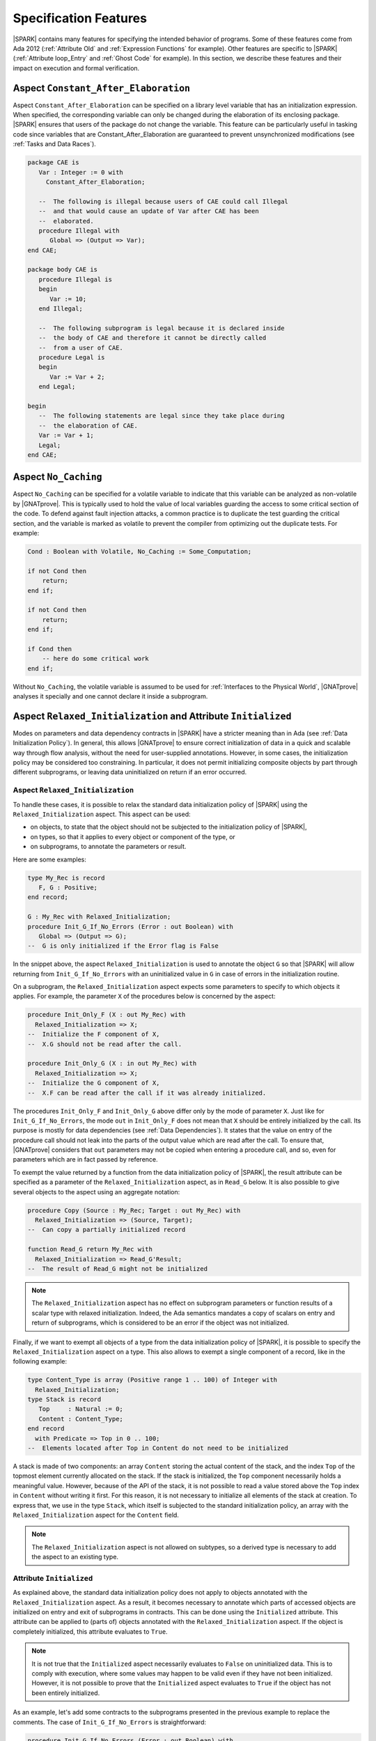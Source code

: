 Specification Features
======================

|SPARK| contains many features for specifying the intended behavior of
programs. Some of these features come from Ada 2012 (:ref:`Attribute Old` and
:ref:`Expression Functions` for example). Other features are specific to
|SPARK| (:ref:`Attribute loop_Entry` and :ref:`Ghost Code` for example). In
this section, we describe these features and their impact on execution and
formal verification.

.. index:: Constant_After_Elaboration

.. _Aspect Constant_After_Elaboration:

Aspect ``Constant_After_Elaboration``
-------------------------------------

Aspect ``Constant_After_Elaboration`` can be specified on a library level
variable that has an initialization expression. When specified, the
corresponding variable can only be changed during the elaboration of its
enclosing package. |SPARK| ensures that users of the package do not change the
variable. This feature can be particularly useful in tasking code since
variables that are Constant_After_Elaboration are guaranteed to prevent
unsynchronized modifications (see :ref:`Tasks and Data Races`).

.. code-block:: ada

   package CAE is
      Var : Integer := 0 with
        Constant_After_Elaboration;

      --  The following is illegal because users of CAE could call Illegal
      --  and that would cause an update of Var after CAE has been
      --  elaborated.
      procedure Illegal with
         Global => (Output => Var);
   end CAE;

   package body CAE is
      procedure Illegal is
      begin
         Var := 10;
      end Illegal;

      --  The following subprogram is legal because it is declared inside
      --  the body of CAE and therefore it cannot be directly called
      --  from a user of CAE.
      procedure Legal is
      begin
         Var := Var + 2;
      end Legal;

   begin
      --  The following statements are legal since they take place during
      --  the elaboration of CAE.
      Var := Var + 1;
      Legal;
   end CAE;

.. index:: No_Caching

Aspect ``No_Caching``
---------------------

Aspect ``No_Caching`` can be specified for a volatile variable to indicate that
this variable can be analyzed as non-volatile by |GNATprove|. This is typically
used to hold the value of local variables guarding the access to some critical
section of the code. To defend against fault injection attacks, a common
practice is to duplicate the test guarding the critical section, and the
variable is marked as volatile to prevent the compiler from optimizing out the
duplicate tests. For example:

.. code-block:: ada

    Cond : Boolean with Volatile, No_Caching := Some_Computation;

    if not Cond then
        return;
    end if;

    if not Cond then
        return;
    end if;

    if Cond then
        -- here do some critical work
    end if;

Without ``No_Caching``, the volatile variable is assumed to be used for
:ref:`Interfaces to the Physical World`, |GNATprove| analyses it specially and
one cannot declare it inside a subprogram.

.. _Aspect Relaxed_Initialization:

Aspect ``Relaxed_Initialization`` and Attribute ``Initialized``
---------------------------------------------------------------

Modes on parameters and data dependency contracts in |SPARK| have a stricter
meaning than in Ada (see :ref:`Data Initialization Policy`). In general, this
allows |GNATprove| to ensure correct initialization of data in a quick and
scalable way through flow analysis, without the need for user-supplied
annotations.
However, in some cases, the initialization policy may be considered too
constraining. In particular, it does not permit initializing composite objects
by part through different subprograms, or leaving data uninitialized on return
if an error occurred.

.. index:: Relaxed_Initialization

Aspect ``Relaxed_Initialization``
^^^^^^^^^^^^^^^^^^^^^^^^^^^^^^^^^

To handle these cases, it is possible to relax the standard data initialization
policy of |SPARK| using the ``Relaxed_Initialization`` aspect. This aspect can
be used:

* on objects, to state that the object should not be subjected to the
  initialization policy of |SPARK|,

* on types, so that it applies to every object or component of the type, or

* on subprograms, to annotate the parameters or result.

Here are some examples:

.. code-block:: ada

   type My_Rec is record
      F, G : Positive;
   end record;

   G : My_Rec with Relaxed_Initialization;
   procedure Init_G_If_No_Errors (Error : out Boolean) with
      Global => (Output => G);
   --  G is only initialized if the Error flag is False

In the snippet above, the aspect ``Relaxed_Initialization`` is used to annotate
the object ``G`` so that |SPARK| will allow returning from
``Init_G_If_No_Errors`` with an uninitialized value in ``G`` in case of errors
in the initialization routine.

On a subprogram, the ``Relaxed_Initialization`` aspect expects some parameters
to specify to which objects it applies. For example, the parameter ``X`` of
the procedures below is concerned by the aspect:

.. code-block:: ada

   procedure Init_Only_F (X : out My_Rec) with
     Relaxed_Initialization => X;
   --  Initialize the F component of X,
   --  X.G should not be read after the call.

   procedure Init_Only_G (X : in out My_Rec) with
     Relaxed_Initialization => X;
   --  Initialize the G component of X,
   --  X.F can be read after the call if it was already initialized.

The procedures ``Init_Only_F`` and ``Init_Only_G`` above differ only by the
mode of parameter ``X``. Just like for ``Init_G_If_No_Errors``, the
mode ``out`` in ``Init_Only_F`` does not mean that ``X`` should be
entirely initialized by the call. Its purpose is mostly for data dependencies
(see :ref:`Data Dependencies`). It states that the value on entry of the
procedure call should not leak into the parts of the output value which are
read after the call. To ensure that, |GNATprove| considers that ``out``
parameters may not be copied when entering a procedure call, and so, even for
parameters which are in fact passed by reference.

To exempt the value returned by a function from the data initialization policy
of |SPARK|, the result attribute can be specified as a parameter of the
``Relaxed_Initialization`` aspect, as in ``Read_G`` below. It is also
possible to give several objects to the aspect using an aggregate notation:

.. code-block:: ada

   procedure Copy (Source : My_Rec; Target : out My_Rec) with
     Relaxed_Initialization => (Source, Target);
   --  Can copy a partially initialized record

   function Read_G return My_Rec with
     Relaxed_Initialization => Read_G'Result;
   --  The result of Read_G might not be initialized

.. note::

   The ``Relaxed_Initialization`` aspect has no effect on subprogram parameters
   or function results of a scalar type with relaxed initialization. Indeed,
   the Ada semantics mandates a copy of scalars on entry and return of
   subprograms, which is considered to be an error if the object was not
   initialized.

Finally, if we want to exempt all objects of a type from the data
initialization policy of |SPARK|, it is possible to specify the
``Relaxed_Initialization`` aspect on a type. This also allows to exempt a
single component of a record, like in the following example:

.. code-block:: ada

   type Content_Type is array (Positive range 1 .. 100) of Integer with
     Relaxed_Initialization;
   type Stack is record
      Top     : Natural := 0;
      Content : Content_Type;
   end record
     with Predicate => Top in 0 .. 100;
   --  Elements located after Top in Content do not need to be initialized

A stack is made of two components: an array ``Content`` storing the actual
content of the stack, and the index ``Top`` of the topmost element currently
allocated on the stack. If the stack is initialized, the ``Top`` component
necessarily holds a meaningful value. However, because of the API of the stack,
it is not possible to read a value stored above the ``Top`` index in
``Content`` without writing it first. For this reason, it is not necessary to
initialize all elements of the stack at creation. To express that, we use in
the type ``Stack``, which itself is subjected to the standard initialization
policy, an array with the ``Relaxed_Initialization`` aspect for the ``Content``
field.

.. note::

  The ``Relaxed_Initialization`` aspect is not allowed on subtypes, so a
  derived type is necessary to add the aspect to an existing type.

.. index:: Initialized

Attribute ``Initialized``
^^^^^^^^^^^^^^^^^^^^^^^^^

As explained above, the standard data initialization policy does not apply to
objects annotated with the ``Relaxed_Initialization`` aspect. As a result, it
becomes necessary to annotate which parts of accessed objects are initialized on
entry and exit of subprograms in contracts. This can be done using the
``Initialized`` attribute. This attribute can be applied to (parts of) objects
annotated with the ``Relaxed_Initialization`` aspect. If the object is
completely initialized, this attribute evaluates to ``True``.

.. note::

  It is not true that the ``Initialized`` aspect necessarily evaluates to
  ``False`` on uninitialized data. This is to comply with execution, where
  some values may happen to be valid even if they have not been initialized.
  However, it is not possible to prove that the ``Initialized`` aspect
  evaluates to ``True`` if the object has not been entirely initialized.

As an example, let's add some contracts to the subprograms presented in the
previous example to replace the comments. The case of ``Init_G_If_No_Errors``
is straightforward:

.. code-block:: ada

   procedure Init_G_If_No_Errors (Error : out Boolean) with
     Post => (if not Error then G'Initialized);

It states that if no errors have occurred (``Error`` is ``False`` on exit),
``G`` has been initialized by the call.

The postcondition of ``Read_G`` is a
bit more complicated. We want to state that the function returns the value
stored in ``G``. However, we cannot use equality, as it would evaluate the
components of both operands and fail if ``G`` is not entirely initialized. What
we really want to say is that each component of the result of ``Read_G`` will
be initialized if and only if the corresponding component in ``G`` is
initialized, and then that the values of the components necessarily match in
this case. To
express that, we introduce safe accessors for the record components, which
check whether the field is initialized before returning it. If the component
is not initialized, they return ``0`` which is an invalid value since both
components of ``My_Rec`` are of type ``Positive``. This allows to encode both
the initialization status and the value of the field in one go:

.. code-block:: ada

   function Get_F (X : My_Rec) return Integer is
      (if X.F'Initialized then X.F else 0)
   with Ghost,
     Relaxed_Initialization => X;

   function Get_G (X : My_Rec) return Integer is
      (if X.G'Initialized then X.G else 0)
   with Ghost,
     Relaxed_Initialization => X;

Using these accessors, we can define an equality which can safely be called on
uninitialized data, and use it in the postcondition of ``Read_G``:

.. code-block:: ada

   function Safe_Eq (X, Y : My_Rec) return Boolean is
     (Get_F (X) = Get_F (Y) and Get_G (X) = Get_G (Y))
   with Ghost,
     Relaxed_Initialization => (X, Y);

   function Read_G return My_Rec with
     Relaxed_Initialization => Read_G'Result,
     Post => Safe_Eq (Read_G'Result, G);

The same safe equality function can be used for the postcondition of ``Copy``:

.. code-block:: ada

   procedure Copy (Source : My_Rec; Target : out My_Rec) with
     Relaxed_Initialization => (Source, Target),
     Post => Safe_Eq (Source, Target);

Remain the procedures ``Init_Only_F`` and ``Init_Only_G``. We reflect the
asymmetry of their parameter modes in their postconditions:

.. code-block:: ada

   procedure Init_Only_F (X : out My_Rec) with
     Relaxed_Initialization => X,
     Post => X.F'Initialized;

   procedure Init_Only_G (X : in out My_Rec) with
     Relaxed_Initialization => X,
     Post => X.G'Initialized and Get_F (X) = Get_F (X)'Old;

The procedure ``Init_Only_G`` preserves the value of ``X.F`` whereas
``Init_Only_F`` does not preserve ``X.G``. Note that a postcondition similar
to the one of ``Init_Only_G`` would be proved on ``Init_Only_F``, but it will be
of no use as ``out`` parameters are considered to be havocked at the beginning
of procedure calls, so ``Get_G (X)'Old`` wouldn't actually refer to the value
of ``G`` before the call.

Finally, let's consider the type ``Stack`` defined above. We have annotated
the array type used for its content with the ``Relaxed_Initialization`` aspect,
so that we do not need to initialize all of its components at declaration.
However, we still need to know that elements up to ``Top`` have been
initialized to ensure that poping an element returns an initialized value.
This can be stated by extending the subtype predicate of ``Stack`` in the
following way:

.. code-block:: ada

   type Stack is record
      Top     : Natural := 0;
      Content : Content_Type;
   end record
     with Predicate => Top in 0 .. 100
     and then (for all I in 1 .. Top => Content (I)'Initialized);

.. note::

  When the ``Relaxed_Initialization`` aspect is used, correct initialization is verified by proof (``--mode=all`` or ``--mode=silver``), and not flow analysis (``--mode=flow`` or ``--mode=bronze``).

  It is possible to annotate an object with the ``Relaxed_Initialization``
  aspect to use proof to verify its initialization. For example, it allows to
  workaround limitations in flow analysis with respect to initialization
  of arrays. However, if this initialization goes through a loop, using the
  ``Initialized`` attribute in a loop invariant might be required for proof to
  verify the program.

.. index:: Loop_Entry
           loop; and Loop_Entry

.. _Attribute Loop_Entry:

Attribute ``Loop_Entry``
------------------------

[|SPARK|]

It is sometimes convenient to refer to the value of variables at loop entry. In
many cases, the variable has not been modified between the subprogram entry and
the start of the loop, so this value is the same as the value at subprogram
entry. But :ref:`Attribute Old` cannot be used in that case. Instead, we can
use attribute ``Loop_Entry``. For example, we can express that after ``J``
iterations of the loop, the value of parameter array ``X`` at index ``J`` is
equal to its value at loop entry plus one:

.. code-block:: ada

   procedure Increment_Array (X : in out Integer_Array) is
   begin
      for J in X'Range loop
         X(J) := X(J) + 1;
         pragma Assert (X(J) = X'Loop_Entry(J) + 1);
      end loop
   end Increment_Array;

At run time, a copy of the variable ``X`` is made when entering the loop. This
copy is then read when evaluating the expression ``X'Loop_Entry``. No copy is
made if the loop is never entered. Because it requires copying the value of
``X``, the type of ``X`` cannot be limited.

Attribute ``Loop_Entry`` can only be used in top-level :ref:`Assertion Pragmas`
inside a loop. It is mostly useful for expressing complex :ref:`Loop
Invariants` which relate the value of a variable at a given iteration of the
loop and its value at loop entry. For example, we can express that after ``J``
iterations of the loop, the value of parameter array ``X`` at all indexes
already seen is equal to its value at loop entry plus one, and that its value
at all indexes not yet seen is unchanged, using :ref:`Quantified Expressions`:

.. code-block:: ada

   procedure Increment_Array (X : in out Integer_Array) is
   begin
      for J in X'Range loop
         X(J) := X(J) + 1;
         pragma Loop_Invariant (for all K in X'First .. J => X(K) = X'Loop_Entry(K) + 1);
         pragma Loop_Invariant (for all K in J + 1 .. X'Last => X(K) = X'Loop_Entry(K));
      end loop;
   end Increment_Array;

Attribute ``Loop_Entry`` may be indexed by the name of the loop to which it
applies, which is useful to refer to the value of a variable on entry to an
outter loop. When used without loop name, the attribute applies to the closest
enclosing loop. For examples, ``X'Loop_Entry`` is the same as
``X'Loop_Entry(Inner)`` in the loop below, which is not the same as
``X'Loop_Entry(Outter)`` (although all three assertions are true):

.. code-block:: ada

   procedure Increment_Matrix (X : in out Integer_Matrix) is
   begin
      Outter: for J in X'Range(1) loop
         Inner: for K in X'Range(2) loop
            X(J,K) := X(J,K) + 1;
            pragma Assert (X(J,K) = X'Loop_Entry(J,K) + 1);
            pragma Assert (X(J,K) = X'Loop_Entry(Inner)(J,K) + 1);
            pragma Assert (X(J,K) = X'Loop_Entry(Outter)(J,K) + 1);
         end loop Inner;
      end loop Outter;
   end Increment_Matrix;

By default, similar restrictions exist for the use of attribute ``Loop_Entry``
and the use of attribute ``Old`` :ref:`In a Potentially Unevaluated
Expression`. The same solutions apply here, in particular the use of |GNAT Pro|
pragma ``Unevaluated_Use_Of_Old``.

.. index:: Old

.. _Attribute Old:

Attribute ``Old``
-----------------

[Ada 2012]

.. index:: postcondition; and Old

In a Postcondition
^^^^^^^^^^^^^^^^^^

Inside :ref:`Postconditions`, attribute ``Old`` refers to the values that
expressions had at subprogram entry. For example, the postcondition of
procedure ``Increment`` might specify that the value of parameter ``X`` upon
returning from the procedure has been incremented:

.. code-block:: ada

   procedure Increment (X : in out Integer) with
     Post => X = X'Old + 1;

At run time, a copy of the variable ``X`` is made when entering the
subprogram. This copy is then read when evaluating the expression ``X'Old`` in
the postcondition. Because it requires copying the value of ``X``, the type of
``X`` cannot be limited.

Strictly speaking, attribute ``Old`` must apply to a *name* in Ada syntax, for
example a variable, a component selection, a call, but not an addition like
``X + Y``. For expressions that are not *names*, attribute ``Old`` can be applied
to their qualified version, for example:

.. code-block:: ada

   procedure Increment_One_Of (X, Y : in out Integer) with
     Post => X + Y = Integer'(X + Y)'Old + 1;

Because the compiler unconditionally creates a copy of the expression to which
attribute ``Old`` is applied at subprogram entry, there is a risk that this feature
might confuse users in more complex postconditions. Take the example of a
procedure ``Extract``, which copies the value of array ``A`` at index ``J`` into
parameter ``V``, and zeroes out this value in the array, but only if ``J`` is
in the bounds of ``A``:

.. code-block:: ada

   procedure Extract (A : in out My_Array; J : Integer; V : out Value) with
     Post => (if J in A'Range then V = A(J)'Old);  --  INCORRECT

Clearly, the value of ``A(J)`` at subprogram entry is only meaningful if ``J``
is in the bounds of ``A``. If the code above was allowed, then a copy of
``A(J)`` would be made on entry to subprogram ``Extract``, even when ``J`` is
out of bounds, which would raise a run-time error. To avoid this common
pitfall, use of attribute ``Old`` in expressions that are potentially unevaluated
(like the then-part in an if-expression, or the right argument of a shortcut
boolean expression - See Ada RM 6.1.1) is restricted to
plain variables: ``A`` is allowed, but not ``A(J)``. The |GNAT Pro| compiler
issues the following error on the code above::

   prefix of attribute "Old" that is potentially unevaluated must denote an entity

The correct way to specify the postcondition in the case above is to apply
attribute ``Old`` to the entity prefix ``A``:

.. code-block:: ada

   procedure Extract (A : in out My_Array; J : Integer; V : out Value) with
     Post => (if J in A'Range then V = A'Old(J));


.. index:: Contract_Cases; and Old

In Contract Cases
^^^^^^^^^^^^^^^^^

The rule for attribute ``Old`` inside :ref:`Contract Cases` is more
permissive. Take for example the same contract as above for procedure
``Extract``, expressed with contract cases:

.. code-block:: ada

   procedure Extract (A : in out My_Array; J : Integer; V : out Value) with
     Contract_Cases => ((J in A'Range) => V = A(J)'Old,
                        others         => True);

Only the expressions used as prefixes of attribute ``Old`` in the *currently
enabled case* are copied on entry to the subprogram. So if ``Extract`` is
called with ``J`` out of the range of ``A``, then the second case is enabled,
so ``A(J)`` is not copied when entering procedure ``Extract``. Hence, the above
code is allowed.

It may still be the case that some contracts refer to the value of objects at
subprogram entry inside potentially unevaluated expressions. For example, an
incorrect variation of the above contract would be:

.. code-block:: ada

   procedure Extract (A : in out My_Array; J : Integer; V : out Value) with
     Contract_Cases => (J >= A'First => (if J <= A'Last then V = A(J)'Old),  --  INCORRECT
                        others       => True);

For the same reason that such uses are forbidden by Ada RM inside
postconditions, the SPARK RM forbids these uses inside contract cases (see
SPARK RM 6.1.3(2)). The |GNAT Pro| compiler issues the following error on the code
above::

   prefix of attribute "Old" that is potentially unevaluated must denote an entity

The correct way to specify the consequence expression in the case above is to
apply attribute ``Old`` to the entity prefix ``A``:

.. code-block:: ada

   procedure Extract (A : in out My_Array; J : Integer; V : out Value) with
     Contract_Cases => (J >= A'First => (if J <= A'Last then V = A'Old(J)),
                        others       => True);

.. index:: Unevaluated_Use_Of_Old

In a Potentially Unevaluated Expression
^^^^^^^^^^^^^^^^^^^^^^^^^^^^^^^^^^^^^^^

In some cases, the compiler issues the error discussed above (on attribute ``Old``
applied to a non-entity in a potentially unevaluated context) on an expression
that can safely be evaluated on subprogram entry, for example:

.. code-block:: ada

   procedure Extract (A : in out My_Array; J : Integer; V : out Value) with
     Post => (if J in A'Range then V = Get_If_In_Range(A,J)'Old);  --  ERROR

where function ``Get_If_In_Range`` returns the value ``A(J)`` when ``J`` is in
the bounds of ``A``, and a default value otherwise.

In that case, the solution is either to rewrite the postcondition using
non-shortcut boolean operators, so that the expression is not *potentially
evaluated* anymore, for example:

.. code-block:: ada

   procedure Extract (A : in out My_Array; J : Integer; V : out Value) with
     Post => J not in A'Range or V = Get_If_In_Range(A,J)'Old;

or to rewrite the postcondition using an intermediate expression function, so
that the expression is not *potentially evaluated* anymore, for example:

.. code-block:: ada

   function Extract_Post (A : My_Array; J : Integer; V, Get_V : Value) return Boolean is
     (if J in A'Range then V = Get_V);

   procedure Extract (A : in out My_Array; J : Integer; V : out Value) with
     Post => Extract_Post (A, J, V, Get_If_In_Range(A,J)'Old);

or to use the |GNAT Pro| pragma ``Unevaluated_Use_Of_Old`` to allow such uses
of attribute ``Old`` in potentially unevaluated expressions:

.. code-block:: ada

   pragma Unevaluated_Use_Of_Old (Allow);

   procedure Extract (A : in out My_Array; J : Integer; V : out Value) with
     Post => (if J in A'Range then V = Get_If_In_Range(A,J)'Old);

|GNAT Pro| does not issue an error on the code above, and always evaluates the
call to ``Get_If_In_Range`` on entry to procedure ``Extract``, even if this
value may not be used when executing the postcondition. Note that the formal
verification tool |GNATprove| correctly generates all required checks to prove
that this evaluation on subprogram entry does not fail a run-time check or a
contract (like the precondition of ``Get_If_In_Range`` if any).

Pragma ``Unevaluated_Use_Of_Old`` applies to uses of attribute ``Old`` both
inside postconditions and inside contract cases. See |GNAT Pro| RM for a
detailed description of this pragma.

.. index:: Result
           postcondition; and Result
           Contract_Cases; and Result

.. _Attribute Result:

Attribute ``Result``
--------------------

[Ada 2012]

Inside :ref:`Postconditions` of functions, attribute ``Result`` refers to the
value returned by the function. For example, the postcondition of function
``Increment`` might specify that it returns the value of parameter ``X`` plus
one:

.. code-block:: ada

   function Increment (X : Integer) return Integer with
     Post => Increment'Result = X + 1;

Contrary to ``Attribute Old``, attribute ``Result`` does not require copying
the value, hence it can be applied to functions that return a limited
type. Attribute ``Result`` can also be used inside consequence expressions in
:ref:`Contract Cases`.

.. index:: aggregate

Aggregates
----------

.. index:: delta aggregate

Delta Aggregates
^^^^^^^^^^^^^^^^

[Ada 2022]

It is quite common in :ref:`Postconditions` to relate the input and output
values of parameters. While this can be as easy as ``X = X'Old + 1`` in the
case of scalar parameters, it is more complex to express for array and record
parameters. Delta aggregates are useful in that case, to denote the updated
value of a composite variable. For example, we can express more clearly that
procedure ``Zero_Range`` zeroes out the elements of its array parameter ``X``
between ``From`` and ``To`` by using a delta aggregate:

.. code-block:: ada

   procedure Zero_Range (X : in out Integer_Array; From, To : Positive) with
     Post => X = (X'Old with delta From .. To => 0);

than with an equivalent postcondition using :ref:`Quantified Expressions` and
:ref:`Conditional Expressions`:

.. code-block:: ada

   procedure Zero_Range (X : in out Integer_Array; From, To : Positive) with
     Post => (for all J in X'Range =>
                (if J in From .. To then X(J) = 0 else X(J) = X'Old(J)));

Delta aggregates allow to specify a list of associations between indexes
(for arrays) or components (for records) and values. Components can only be
mentioned once, with the semantics that all values are evaluated before any
update. Array indexes may be mentioned more than once, with the semantics that
updates are applied in left-to-right order. For example, the postcondition of
procedure ``Swap`` expresses that the values at indexes ``J`` and ``K`` in
array ``X`` have been swapped:

.. code-block:: ada

   procedure Swap (X : in out Integer_Array; J, K : Positive) with
     Post => X = (X'Old with delta J => X'Old(K), K => X'Old(J));

and the postcondition of procedure ``Rotate_Clockwize_Z`` expresses that the
point ``P`` given in parameter has been rotated 90 degrees clockwise around the
Z axis (thus component ``Z`` is preserved while components ``X`` and ``Y`` are
modified):

.. code-block:: ada

   procedure Rotate_Clockwize_Z (P : in out Point_3D) with
     Post => P = (P'Old with delta X => P.Y'Old, Y => - P.X'Old);

Similarly to their use in combination with attribute ``Old`` in postconditions,
delta aggregates are useful in combination with :ref:`Attribute Loop_Entry`
inside :ref:`Loop Invariants`. For example, we can express the property that,
after iteration ``J`` in the main loop in procedure ``Zero_Range``, the value
of parameter array ``X`` at all indexes already seen is equal to zero:

.. code-block:: ada

   procedure Zero_Range (X : in out Integer_Array; From, To : Positive) is
   begin
      for J in From .. To loop
         X(J) := 0;
         pragma Loop_Invariant (X = (X'Loop_Entry with delta From .. J => 0));
      end loop;
   end Zero_Range;

Delta aggregates can also be used outside of assertions. They are particularly
useful in expression functions. For example, the functionality in procedure
``Rotate_Clockwize_Z`` could be expressed equivalently as an expression
function:

.. code-block:: ada

   function Rotate_Clockwize_Z (P : Point_3D) return Point_3D is
     (P with delta X => P.Y, Y => - P.X);

Because it requires copying the value of ``P``, the type of ``P`` cannot be
limited.

.. note::

   In |SPARK| versions up to |SPARK| 21, delta aggregates are not supported
   and an equivalent attribute named ``Update`` can be used instead.

.. index:: if-expression, case-expression

Conditional Expressions
-----------------------

[Ada 2012]

A conditional expression is a way to express alternative possibilities in an
expression. It is like the ternary conditional expression ``cond ? expr1 :
expr2`` in C or Java, except more powerful. There are two kinds of conditional
expressions in Ada:

* if-expressions are the counterpart of if-statements in expressions
* case-expressions are the counterpart of case-statements in expressions

For example, consider the variant of procedure ``Add_To_Total`` seen in
:ref:`Contract Cases`, which saturates at a given threshold. Its postcondition
can be expressed with an if-expression as follows:

.. code-block:: ada

   procedure Add_To_Total (Incr : in Integer) with
     Post => (if Total'Old + Incr < Threshold  then
                Total = Total'Old + Incr
              else
                Total = Threshold);

Each branch of an if-expression (there may be one, two or more branches when
``elsif`` is used) can be seen as a logical implication, which explains why the
above postcondition can also be written:

.. code-block:: ada

   procedure Add_To_Total (Incr : in Integer) with
     Post => (if Total'Old + Incr < Threshold then Total = Total'Old + Incr) and
             (if Total'Old + Incr >= Threshold then Total = Threshold);

or equivalently (as the absence of ``else`` branch above is implicitly the same
as ``else True``):

.. code-block:: ada

   procedure Add_To_Total (Incr : in Integer) with
     Post => (if Total'Old + Incr < Threshold then Total = Total'Old + Incr else True) and
             (if Total'Old + Incr >= Threshold then Total = Threshold else True);

If-expressions are not necessarily of boolean type, in which case they must
have an ``else`` branch that gives the value of the expression for cases not
covered in previous conditions (as there is no implicit ``else True`` in such
a case). For example, here is a postcondition equivalent to the above, that
uses an if-expression of ``Integer`` type:

.. code-block:: ada

   procedure Add_To_Total (Incr : in Integer) with
     Post => Total = (if Total'Old + Incr < Threshold then Total'Old + Incr else Threshold);

Although case-expressions can be used to cover cases of any scalar type, they
are mostly used with enumerations, and the compiler checks that all cases are
disjoint and that together they cover all possible cases. For example, consider
a variant of procedure ``Add_To_Total`` which takes an additional ``Mode``
global input of enumeration value ``Single``, ``Double``, ``Negate`` or
``Ignore``, with the intuitive corresponding leverage effect on the
addition. The postcondition of this variant can be expressed using a
case-expression as follows:

.. code-block:: ada

   procedure Add_To_Total (Incr : in Integer) with
     Post => (case Mode is
                when Single => Total = Total'Old + Incr,
                when Double => Total = Total'Old + 2 * Incr,
                when Ignore => Total = Total'Old,
                when Negate => Total = Total'Old - Incr);

Like if-expressions, case-expressions are not necessarily of boolean type. For
example, here is a postcondition equivalent to the above, that uses a
case-expression of ``Integer`` type:

.. code-block:: ada

   procedure Add_To_Total (Incr : in Integer) with
     Post => Total = Total'Old + (case Mode is
                                    when Single => Incr,
                                    when Double => 2 * Incr,
                                    when Ignore => 0,
                                    when Negate => - Incr);

A last case of ``others`` can be used to denote all cases not covered by
previous conditions. If-expressions and case-expressions should always be
parenthesized.

.. index:: declare-expression

Declare Expressions
-------------------

[Ada 2022]

Declare expressions are used to factorize parts of an expression. They allow to
declare constants and renamings which are local to the expression. A
declare expression is made of two parts:

* A list of declarations of local constants and renamings
* An expression using the names introduced in these declarations.

To match the syntax of declare blocks, the first part is introduced by
``declare`` and the second by ``begin``. The scope is delimited by enclosing
parentheses, without ``end`` to close the scope.

As an example, we introduce a ``Find_First_Zero`` function which finds the index
of the first occurrence of ``0`` in an array of integers and a procedure
``Set_Range_To_Zero`` which zeros out all elements located between the first
and second occurrence of ``0`` in the array:

.. code-block:: ada

   function Has_Zero (A : My_Array) return Boolean is
     (for some E of A => E = 0);

   function Has_Two_Zeros (A : My_Array) return Boolean is
     (for some I in A'Range => A (I) = 0 and
        (for some J in A'Range => A (J) = 0 and I /= J));

   function Find_First_Zero (A : My_Array) return Natural with
     Pre  => Has_Zero (A),
     Post => Find_First_Zero'Result in A'Range
       and A (Find_First_Zero'Result) = 0
       and not Has_Zero (A (A'First .. Find_First_Zero'Result - 1));

   procedure Set_Range_To_Zero (A : in out My_Array) with
     Pre  => Has_Two_Zeros (A),
     Post =>
        A = (A'Old with delta
               Find_First_Zero (A'Old) ..
                 Find_First_Zero
	           (A'Old (Find_First_Zero (A'Old) + 1 .. A'Last)) => 0);

In the contract of ``Set_Range_To_Zero``, we use :ref:`Delta Aggregates` to
state that elements of ``A`` located in the range between the first and the
second occurrence of ``0`` in ``A`` have been set to ``0`` by the procedure.
The second occurrence is found by calling ``Find_First_Zero``
on the slice of ``A`` starting just after the first occurrence of ``0``.

To make the contract of ``Set_Range_To_Zero`` more readable, we can use a
declare expression to introduce constants for the first and second occurrence
of ``0`` in the array. The explicit names make it easier to understand what the
bounds of the updated slice are supposed to be. It also avoids repeating the
call to ``Find_First_Zero`` on ``A`` in the computation of
the second bound:

.. code-block:: ada

   procedure Set_Range_To_Zero (A : in out My_Array) with
     Pre  => Has_Two_Zeros (A),
     Post =>
       (declare
          Fst_Zero : constant Positive := Find_First_Zero (A'Old);
          Snd_Zero : constant Positive := Find_First_Zero
	     (A'Old (Fst_Zero + 1 .. A'Last));
        begin
          A = (A'Old with delta Fst_Zero .. Snd_Zero => 0));

.. index:: expression function
           Gold level; expression function

Expression Functions
--------------------

[Ada 2012]

An expression function is a function whose implementation is given by a single
expression. For example, the function ``Increment`` can be defined as an
expression function as follows:

.. code-block:: ada

   function Increment (X : Integer) return Integer is (X + 1);

For compilation and execution, this definition is equivalent to:

.. code-block:: ada

   function Increment (X : Integer) return Integer is
   begin
      return X + 1;
   end Increment;

For |GNATprove|, this definition as expression function is equivalent to the
same function body as above, plus a postcondition:

.. code-block:: ada

   function Increment (X : Integer) return Integer with
     Post => Increment'Result = X + 1
   is
   begin
      return X + 1;
   end Increment;

Thus, a user does not need in general to add a postcondition to an expression
function, as the implicit postcondition generated by |GNATprove| is the most
precise one. If a user adds a postcondition to an expression function,
|GNATprove| uses this postcondition to analyze the function's callers as well
as the most precise implicit postcondition.

On the contrary, it may be useful in general to add a precondition to an
expression function, to constrain the contexts in which it can be called. For
example, parameter ``X`` passed to function ``Increment`` should be less than
the maximal integer value, otherwise an overflow would occur. We can specify
this property in ``Increment``'s precondition as follows:

.. code-block:: ada

   function Increment (X : Integer) return Integer is (X + 1) with
     Pre => X < Integer'Last;

Note that the contract of an expression function follows its expression.

Expression functions can be defined in package declarations, hence they are
well suited for factoring out common properties that are referred to in
contracts. For example, consider the procedure ``Increment_Array`` that
increments each element of its array parameter ``X`` by one. Its precondition
can be expressed using expression functions as follows:

.. code-block:: ada

   package Increment_Utils is

      function Not_Max (X : Integer) return Boolean is (X < Integer'Last);

      function None_Max (X : Integer_Array) return Boolean is
        (for all J in X'Range => Not_Max (X(J)));

      procedure Increment_Array (X : in out Integer_Array) with
        Pre => None_Max (X);

   end Increment_Utils;

Expression functions can be defined over private types, and still be used in
the contracts of publicly visible subprograms of the package, by declaring the
function publicly and defining it in the private part. For example:

.. code-block:: ada

   package Increment_Utils is

      type Integer_Array is private;

      function None_Max (X : Integer_Array) return Boolean;

      procedure Increment_Array (X : in out Integer_Array) with
        Pre => None_Max (X);

   private

      type Integer_Array is array (Positive range <>) of Integer;

      function Not_Max (X : Integer) return Boolean is (X < Integer'Last);

      function None_Max (X : Integer_Array) return Boolean is
        (for all J in X'Range => Not_Max (X(J)));

   end Increment_Utils;

If an expression function is defined in a unit spec, |GNATprove| can use its
implicit postcondition at every call. If an expression function is defined in a
unit body, |GNATprove| can use its implicit postcondition at every call in the
same unit, but not at calls inside other units. This is true even if the
expression function is declared in the unit spec and defined in the unit body.

.. index:: ghost code
           see: Ghost; ghost code
           Gold level; ghost code
           Platinum level; ghost code

Ghost Code
----------

[|SPARK|]

Sometimes, the variables and functions that are present in a program are not
sufficient to specify intended properties and to verify these properties with
|GNATprove|. In such a case, it is possible in |SPARK| to insert in the program
additional code useful for specification and verification, specially identified
with the aspect ``Ghost`` so that it can be discarded during
compilation. So-called `ghost code` in |SPARK| are these parts of the code that
are only meant for specification and verification, and have no effect on the
functional behavior of the program.

Various kinds of ghost code are useful in different situations:

* `Ghost functions` are typically used to express properties used in contracts.
* `Global ghost variables` are typically used to keep track of the current
  state of a program, or to maintain a log of past events of some type. This
  information can then be referred to in contracts.
* `Local ghost variables` are typically used to hold intermediate values during
  computation, which can then be referred to in assertion pragmas like loop
  invariants.
* `Ghost types` are those types only useful for defining ghost variables.
* `Ghost procedures` can be used to factor out common treatments on ghost
  variables. Ghost procedures should not have non-ghost outputs, either output
  parameters or global outputs.
* `Ghost packages` provide a means to encapsulate all types and operations for
  a specific kind of ghost code.
* `Imported ghost subprograms` are used to provide placeholders for properties
  that are defined in a logical language, when using manual proof.

When the program is compiled with assertions (for example with switch
``-gnata`` in |GNAT Pro|), ghost code is executed like normal code. Ghost code
can also be selectively enabled by setting pragma ``Assertion_Policy`` as
follows:

.. code-block:: ada

   pragma Assertion_Policy (Ghost => Check);

|GNATprove| checks that ghost code cannot have an effect on the behavior of the
program. |GNAT Pro| compiler also performs some of these checks, although not
all of them. Apart from these checks, |GNATprove| treats ghost code like normal
code during its analyses.

Ghost Functions
^^^^^^^^^^^^^^^

Ghost functions are useful to express properties only used in contracts, and to
factor out common expressions used in contracts. For example, function
``Get_Total`` introduced in :ref:`State Abstraction and Functional Contracts`
to retrieve the value of variable ``Total`` in the contract of ``Add_To_Total``
could be marked as a ghost function as follows:

.. code-block:: ada

   function Get_Total return Integer with Ghost;

and still be used exactly as seen in :ref:`State Abstraction and Functional
Contracts`:

.. code-block:: ada

   procedure Add_To_Total (Incr : in Integer) with
     Pre  => Incr >= 0 and then Get_Total in 0 .. Integer'Last - Incr,
     Post => Get_Total = Get_Total'Old + Incr;

The definition of ``Get_Total`` would be also the same:

.. code-block:: ada

   Total : Integer;

   function Get_Total return Integer is (Total);

Although it is more common to define ghost functions as :ref:`Expression
Functions`, a regular function might be used too:

.. code-block:: ada

   function Get_Total return Integer is
   begin
      return Total;
   end Get_Total;

In that case, |GNATprove| uses only the contract of ``Get_Total`` (either
user-specified or the default one) when analyzing its callers, like for a
non-ghost regular function. (The same exception applies as for regular
functions, when |GNATprove| can analyze a subprogram in the context of its
callers, as described in :ref:`Contextual Analysis of Subprograms Without
Contracts`.)

All functions which are only used in specification can be marked as ghost, but
most don't need to. However, there are cases where marking a specification-only
function as ghost really brings something. First, as ghost entities are not
allowed to interfere with normal code, marking a function as ghost avoids having
to break state abstraction for the purpose of specification. For example,
marking ``Get_Total`` as ghost will prevent users of the package ``Account``
from accessing the value of ``Total`` from non-ghost code.

Then, in the usual context where ghost code is not kept in the final executable,
the user is given more freedom to use in ghost code constructs that are less
efficient than in normal code, which may be useful to express rich
properties. For example, the ghost functions defined in the :ref:`Formal
Containers Library` in |GNAT Pro| typically copy the entire content of the
argument container, which would not be acceptable for non-ghost functions.

Ghost Variables
^^^^^^^^^^^^^^^

Ghost variables are useful to keep track of local or global information during
the computation, which can then be referred to in contracts or assertion
pragmas.

Case 1: Keeping Intermediate Values
~~~~~~~~~~~~~~~~~~~~~~~~~~~~~~~~~~~

Local ghost variables are commonly used to keep intermediate values. For
example, we can define a local ghost variable ``Init_Total`` to hold the
initial value of variable ``Total`` in procedure ``Add_To_Total``, which allows
checking the relation between the initial and final values of ``Total`` in an
assertion:

.. code-block:: ada

   procedure Add_To_Total (Incr : in Integer) is
      Init_Total : Integer := Total with Ghost;
   begin
      Total := Total + Incr;
      pragma Assert (Total = Init_Total + Incr);
   end Add_To_Total;

Case 2: Keeping Memory of Previous State
~~~~~~~~~~~~~~~~~~~~~~~~~~~~~~~~~~~~~~~~

Global ghost variables are commonly used to memorize the value of a previous
state. For example, we can define a global ghost variable ``Last_Incr`` to hold
the previous value passed in argument when calling procedure ``Add_To_Total``,
which allows checking in its precondition that the sequence of values passed in
argument is non-decreasing:

.. code-block:: ada

   Last_Incr : Integer := Integer'First with Ghost;

   procedure Add_To_Total (Incr : in Integer) with
     Pre => Incr >= Last_Incr;

   procedure Add_To_Total (Incr : in Integer) is
   begin
      Total := Total + Incr;
      Last_Incr := Incr;
   end Add_To_Total;

Case 3: Logging Previous Events
~~~~~~~~~~~~~~~~~~~~~~~~~~~~~~~

Going beyond the previous case, global ghost variables can be used to store a
complete log of events. For example, we can define global ghost variables
``Log`` and ``Log_Size`` to hold the sequence of values passed in argument to
procedure ``Add_To_Total``, as in :ref:`State Abstraction`:

.. code-block:: ada

   Log      : Integer_Array with Ghost;
   Log_Size : Natural with Ghost;

   procedure Add_To_Total (Incr : in Integer) with
     Post => Log_Size = Log_Size'Old + 1 and Log = (Log'Old with delta Log_Size => Incr);

   procedure Add_To_Total (Incr : in Integer) is
   begin
      Total := Total + Incr;
      Log_Size := Log_Size + 1;
      Log (Log_Size) := Incr;
   end Add_To_Total;

The postcondition of ``Add_To_Total`` above expresses that ``Log_Size`` is
incremented by one at each call, and that the current value of parameter
``Incr`` is appended to ``Log`` at each call (using :ref:`Attribute Old` and
:ref:`Delta Aggregates`).

Case 4: Expressing Existentially Quantified Properties
~~~~~~~~~~~~~~~~~~~~~~~~~~~~~~~~~~~~~~~~~~~~~~~~~~~~~~

In |SPARK|, universal quantification is only allowed in restricted cases
(over integer ranges and over the content of a container). To express the
existence of a particular object, it is sometimes easier to simply provide it.
This can be done using a global ghost variable. This can be used in particular
to split the specification of a complex procedure into smaller parts:

.. code-block:: ada

   X_Interm : T with Ghost;

   procedure Do_Two_Thing (X : in out T) with
     Post => First_Thing_Done (X'Old, X_Interm) and then
             Second_Thing_Done (X_Interm, X)
   is
     X_Init : constant T := X with Ghost;
   begin
     Do_Something (X);
     pragma Assert (First_Thing_Done (X_Init, X));
     X_Interm := X;

     Do_Something_Else (X);
     pragma Assert (Second_Thing_Done (X_Interm, X));
   end Do_Two_Things;

More complicated uses can also be envisioned, up to constructing ghost data
structures reflecting complex properties. For example, we can express that two
arrays are a permutation of each other by constructing a permutation from one
to the other:

.. code-block:: ada

  Perm : Permutation with Ghost;

  procedure Permutation_Sort (A : Nat_Array) with
    Post => A = Apply_Perm (Perm, A'Old)
  is
  begin
    --  Initalize Perm with the identity
    Perm := Identity_Perm;

    for Current in A'First .. A'Last - 1 loop
      Smallest := Index_Of_Minimum_Value (A, Current, A'Last);
      if Smallest /= Current then
        Swap (A, Current, Smallest);

        --  Update Perm each time we permute two elements in A
        Permute (Perm, Current, Smallest);
      end if;
     end loop;
   end Permutation_Sort;

Ghost Types
^^^^^^^^^^^

Ghost types can only be used to define ghost variables. For example, we can
define ghost types ``Log_Type`` and ``Log_Size_Type`` that specialize the types
``Integer_Array`` and ``Natural`` for ghost variables:

.. code-block:: ada

   subtype Log_Type is Integer_Array with Ghost;
   subtype Log_Size_Type is Natural with Ghost;

   Log      : Log_Type with Ghost;
   Log_Size : Log_Size_Type with Ghost;

Ghost Procedures
^^^^^^^^^^^^^^^^

Ghost procedures are useful to factor out common treatments on ghost
variables. For example, we can define a ghost procedure ``Append_To_Log`` to
append a value to the log as seen previously.

.. code-block:: ada

   Log      : Integer_Array with Ghost;
   Log_Size : Natural with Ghost;

   procedure Append_To_Log (Incr : in Integer) with
     Ghost,
     Post => Log_Size = Log_Size'Old + 1 and Log = (Log'Old with delta Log_Size => Incr);

   procedure Append_To_Log (Incr : in Integer) is
   begin
      Log_Size := Log_Size + 1;
      Log (Log_Size) := Incr;
   end Append_To_Log;

Then, this procedure can be called in ``Add_To_Total`` as follows:

.. code-block:: ada

   procedure Add_To_Total (Incr : in Integer) is
   begin
      Total := Total + Incr;
      Append_To_Log (Incr);
   end Add_To_Total;

Ghost Packages
^^^^^^^^^^^^^^

Ghost packages are useful to encapsulate all types and operations for a
specific kind of ghost code. For example, we can define a ghost package
``Logging`` to deal with all logging operations on package ``Account``:

.. code-block:: ada

   package Logging with
     Ghost
   is
      Log      : Integer_Array;
      Log_Size : Natural;

      procedure Append_To_Log (Incr : in Integer) with
        Post => Log_Size = Log_Size'Old + 1 and Log = (Log'Old with delta Log_Size => Incr);

      ...

   end Logging;

The implementation of package ``Logging`` is the same as if it was not a ghost
package. In particular, a ``Ghost`` aspect is implicitly added to all
declarations in ``Logging``, so it is not necessary to specify it explicitly.
``Logging`` can be defined either as a local ghost package or as a separate
unit. In the latter case, unit ``Account`` needs to reference unit ``Logging``
in a with-clause like for a non-ghost unit:

.. code-block:: ada

   with Logging;

   package Account is
      ...
   end Account;

Imported Ghost Subprograms
^^^^^^^^^^^^^^^^^^^^^^^^^^

When using manual proof (see :ref:`GNATprove and Manual Proof`), it may be more
convenient to define some properties in the logical language of the prover
rather than in |SPARK|. In that case, ghost functions might be marked as
imported, so that no implementation is needed. For example, the ghost procedure
``Append_To_Log`` seen previously may be defined equivalently as a ghost
imported function as follows:

.. code-block:: ada

   function Append_To_Log (Log : Log_type; Incr : in Integer) return Log_Type with
     Ghost,
     Import;

where ``Log_Type`` is an Ada type used also as placeholder for a type in the
logical language of the prover. To avoid any inconsistency between the
interpretations of ``Log_Type`` in |GNATprove| and in the manual prover, it is
preferable in such a case to mark the definition of ``Log_Type`` as not in
|SPARK|, so that |GNATprove| does not make any assumptions on its content. This
can be achieved by defining ``Log_Type`` as a private type and marking the
private part of the enclosing package as not in |SPARK|:

.. code-block:: ada

   package Logging with
     SPARK_Mode,
     Ghost
   is
      type Log_Type is private;

      function Append_To_Log (Log : Log_type; Incr : in Integer) return Log_Type with
        Import;

      ...

   private
      pragma SPARK_Mode (Off);

      type Log_Type is new Integer;  --  Any definition is fine here
   end Logging;

A ghost imported subprogram cannot be executed, so calls to ``Append_To_Log``
above should not be enabled during compilation, otherwise a compilation error
is issued. Note also that |GNATprove| will not attempt proving the contract of
a ghost imported subprogram, as it does not have its body.

Ghost Models
^^^^^^^^^^^^
When specifying a program, it is common to use a model, that is, an alternative,
simpler view of a part of the program. As they are only used in annotations,
models can be computed using ghost code.

Models of Control Flow
~~~~~~~~~~~~~~~~~~~~~~

Global variables can be used to enforce properties over call cahains in the
program. For example, we may want to express that ``Total`` cannot be
incremented twice in a row without registering the transaction in between. This
can be done by introducing a ghost global variable
``Last_Transaction_Registered``, used to encode whether ``Register_Transaction``
was called since the last call to ``Add_To_Total``:

.. code-block:: ada

  Last_Transaction_Registered : Boolean := True with Ghost;

  procedure Add_To_Total (Incr : Integer) with
    Pre  => Last_Transaction_Registered,
    Post => not Last_Transaction_Registered;

  procedure Register_Transaction with
    Post => Last_Transaction_Registered;

The value of Last_Transaction_Registered should also be updated in the body of
``Add_To_Total`` and ``Register_Transaction`` to reflect their contracts:

.. code-block:: ada

   procedure Add_To_Total (Incr : in Integer) is
   begin
      Total := Total + Incr;
      Last_Transaction_Registered := False;
   end Add_To_Total;

More generally, the expected control flow of a program can be modeled using an
automaton. We can take as an example a mailbox containing only one message.
The expected way ``Receive`` and ``Send`` should be interleaved can be expressed
as a two state automaton. The mailbox can either be full, in which case
``Receive`` can be called but not ``Send``, or it can be empty, in which case it
is ``Send`` that can be called and not ``Receive``. To express this property, we
can define a ghost global variable of a ghost enumeration type to hold the
state of the automaton:

.. code-block:: ada

   type Mailbox_Status_Kind is (Empty, Full) with Ghost;
   Mailbox_Status : Mailbox_Status_Kind := Empty with Ghost;

   procedure Receive (X : out Message) with
     Pre  => Mailbox_Status = Full,
     Post => Mailbox_Status = Empty;

   procedure Send (X : Message) with
     Pre  => Mailbox_Status = Empty,
     Post => Mailbox_Status = Full;

Like before, ``Receive`` and ``Send`` should update ``Mailbox_Status`` in their
bodies.
Note that all the transitions of the automaton need not be specified, only the
part which are relevant to the properties we want to express.

If the program also has some regular state, an invariant can be used to link
the value of this state to the value of the ghost state of the automaton. For
example, in our mailbox, we may have a regular variable ``Message_Content``
holding the content of the current message, which is only known to be valid
after a call to ``Send``. We can introduce a ghost function linking the value
of ``Message_Content`` to the value of ``Mailbox_Status``, so that we can
ensure that ``Message_Content`` is always valid when accessed from ``Receive``:

.. code-block:: ada

  function Invariant return Boolean is
    (if Mailbox_Status = Full then Valid (Message_Content))
  with Ghost;

  procedure Receive (X : out Message) with
    Pre  => Invariant and then Mailbox_Status = Full,
    Post => Invariant and then Mailbox_Status = Empty
        and then Valid (X)
  is
    X := Message_Content;
  end Receive;

Models of Data Structures
~~~~~~~~~~~~~~~~~~~~~~~~~

For specifying programs that use complex data structures (doubly-linked lists,
maps...), it can be useful to supply a model for the data structure. A model
is an alternative, simpler view of the data-structure which allows to write
properties more easily. For example, a ring buffer, or a doubly-linked list, can
be modeled using an array containing the elements from the buffer or the list in
the right order. Typically, though simpler to reason with, the model is less
efficient than the regular data structure. For example, inserting an element at
the beginning of a doubly-linked list or at the beginning of a ring buffer can
be done in constant time whereas inserting an element at the beginning of an
array requires to slide all the elements to the right. As a result, models of
data structures are usually supplied using ghost code. As an example, the
package ``Ring_Buffer`` offers an implementation of a single instance ring
buffer. A ghost variable ``Buffer_Model`` is used to write the specification of
the ``Enqueue`` procedure:

.. code-block:: ada

  package Ring_Buffer is
    function Get_Model return Nat_Array with Ghost;

    procedure Enqueue (E : Natural) with
      Post => Get_Model = E & Get_Model'Old (1 .. Max – 1);
  private
    Buffer_Content : Nat_Array;
    Buffer_Top     : Natural;
    Buffer_Model   : Nat_Array with Ghost;

    function Get_Model return Nat_Array is (Buffer_Model);
  end Ring_Buffer;

Then, just like for models of control flow, an invariant should be supplied to
link the regular data structure to its model:

.. code-block:: ada

  package Ring_Buffer is
    function Get_Model return Nat_Array with Ghost;
    function Invariant return Boolean with Ghost;

    procedure Enqueue (E : Natural) with
      Pre  => Invariant,
      Post => Invariant and then Get_Model = E & Get_Model'Old (1 .. Max – 1);
  private
    Buffer_Content : Nat_Array;
    Buffer_Top     : Natural;
    Buffer_Model   : Nat_Array with Ghost;

    function Get_Model return Nat_Array is (Buffer_Model);
    function Invariant return Boolean is
      (Buffer_Model = Buffer_Content (Buffer_Top .. Max)
                    & Buffer_Content (1 .. Buffer_Top - 1));
  end Ring_Buffer;

If a data structure type is defined, a ghost function can be provided to
compute a model for objects of the data structure type, and the invariant can
be stated as a postcondition of this function:

.. code-block:: ada

  package Ring_Buffer is
    type Buffer_Type is private;
    subtype Model_Type is Nat_Array with Ghost;

    function Invariant (X : Buffer_Type; M : Model_Type) return Boolean with
      Ghost;
    function Get_Model (X : Buffer_Type) return Model_Type with
      Ghost,
      Post => Invariant (X, Get_Model'Result);

    procedure Enqueue (X : in out Buffer_Type; E : Natural) with
      Post => Get_Model (X) = E & Get_Model (X)'Old (1 .. Max – 1);
  private
    type Buffer_Type is record
      Content : Nat_Array;
      Top     : Natural;
    end record;
  end Ring_Buffer;

More complex examples of models of data structure can be found in the
:ref:`Formal Containers Library`.

Removal of Ghost Code
^^^^^^^^^^^^^^^^^^^^^

By default, |GNAT Pro| completely discards ghost code during compilation, so
that no ghost code is present in the object code or the executable. This
ensures that, even if parts of the ghost could have side-effects when executed
(writing to variables, performing system calls, raising exceptions, etc.), by
default the compiler ensures that it cannot have any effect on the behavior of
the program.

This is also essential in domains submitted to certification where all
instructions in the object code should be traceable to source code and
requirements, and where testing should ensure coverage of the object code. As
ghost code is not present in the object code, there is no additional cost for
maintaining its traceability and ensuring its coverage by tests.

|GNAT Pro| provides an easy means to check that no ignored ghost code is
present in a given object code or executable, which relies on the property
that, by definition, each ghost declaration or ghost statement mentions at
least one ghost entity. |GNAT Pro| prefixes all names of such ignored ghost
entities in the object code with the string ``___ghost_`` (except for names of
ghost compilation units). The initial triple underscore ensures that this
substring cannot appear anywhere in the name of non-ghost entities or ghost
entities that are not ignored. Thus, one only needs to check that the substring
``___ghost_`` does not appear in the list of names from the object code or
executable.

On Unix-like platforms, this can done by checking that the following command
does not output anything::

  nm <object files or executable> | grep ___ghost_

The same can be done to check that a ghost compilation unit called ``my_unit``
(whatever the capitalization) is not included at all (entities in that unit
would have been detected by the previous check) in the object code or
executable. For example on Unix-like platforms::

  nm <object files or executable> | grep my_unit

.. index:: quantified-expression

Quantified Expressions
----------------------

[Ada 2012]

A quantified expression is a way to express a property over a collection,
either an array or a container (see :ref:`Formal Containers Library`):

* a `universally quantified expression` using ``for all`` expresses a property
  that holds for all elements of a collection
* an `existentially quantified expression` using ``for some`` expresses a
  property that holds for at least one element of a collection

For example, consider the procedure ``Increment_Array`` that increments each
element of its array parameter ``X`` by one. Its postcondition can be expressed
using a universally quantified expression as follows:

.. code-block:: ada

   procedure Increment_Array (X : in out Integer_Array) with
     Post => (for all J in X'Range => X(J) = X'Old(J) + 1);

The negation of a universal property being an existential property (the
opposite is true too), the postcondition above can be expressed also using an
existentially quantified expression as follows:

.. code-block:: ada

   procedure Increment_Array (X : in out Integer_Array) with
     Post => not (for some J in X'Range => X(J) /= X'Old(J) + 1);

At run time, a quantified expression is executed like a loop, which exits as
soon as the value of the expression is known: if the property does not hold
(resp. holds) for a given element of a universally (resp. existentially)
quantified expression, execution of the loop does not proceed with remaining
elements and returns the value ``False`` (resp. ``True``) for the expression.

When a quantified expression is analyzed with |GNATprove|, it uses the logical
counterpart of the quantified expression. |GNATprove| also checks that the
expression is free from run-time errors. For this checking, |GNATprove| checks
that the enclosed expression is free from run-time errors over the *entire
range* of the quantification, not only at points that would actually be reached
at run time. As an example, consider the following expression:

.. code-block:: ada

    (for all I in 1 .. 10 => 1 / (I - 3) > 0)

This quantified expression cannot raise a run-time error, because the enclosed
expression ``1 / (I - 3) > 0`` is false for the first value of the range ``I =
1``, so the execution of the loop exits immediately with the value ``False``
for the quantified expression. |GNATprove| is stricter and requires the
enclosed expression ``1 / (I - 3) > 0`` to be free from run-time errors over
the entire range ``I in 1 .. 10`` (including ``I = 3``) so it issues a check
message for a possible division by zero in this case.

Quantified expressions should always be parenthesized.

